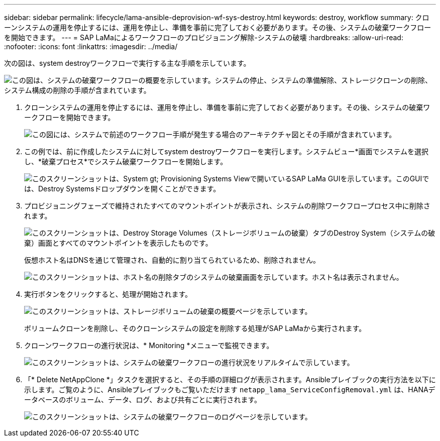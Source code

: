 ---
sidebar: sidebar 
permalink: lifecycle/lama-ansible-deprovision-wf-sys-destroy.html 
keywords: destroy, workflow 
summary: クローンシステムの運用を停止するには、運用を停止し、準備を事前に完了しておく必要があります。その後、システムの破棄ワークフローを開始できます。 
---
= SAP LaMaによるワークフローのプロビジョニング解除-システムの破壊
:hardbreaks:
:allow-uri-read: 
:nofooter: 
:icons: font
:linkattrs: 
:imagesdir: ../media/


[role="lead"]
次の図は、system destroyワークフローで実行する主な手順を示しています。

image:lama-ansible-image32.png["この図は、システムの破棄ワークフローの概要を示しています。システムの停止、システムの準備解除、ストレージクローンの削除、システム構成の削除の手順が含まれています。"]

. クローンシステムの運用を停止するには、運用を停止し、準備を事前に完了しておく必要があります。その後、システムの破棄ワークフローを開始できます。
+
image:lama-ansible-image33.png["この図には、システムで前述のワークフロー手順が発生する場合のアーキテクチャ図とその手順が含まれています。"]

. この例では、前に作成したシステムに対してsystem destroyワークフローを実行します。システムビュー*画面でシステムを選択し、*破棄プロセス*でシステム破棄ワークフローを開始します。
+
image:lama-ansible-image34.png["このスクリーンショットは、System  gt; Provisioning Systems Viewで開いているSAP LaMa GUIを示しています。このGUIでは、Destroy Systemsドロップダウンを開くことができます。"]

. プロビジョニングフェーズで維持されたすべてのマウントポイントが表示され、システムの削除ワークフロープロセス中に削除されます。
+
image:lama-ansible-image35.png["このスクリーンショットは、Destroy Storage Volumes（ストレージボリュームの破棄）タブのDestroy System（システムの破棄）画面とすべてのマウントポイントを表示したものです。"]

+
仮想ホスト名はDNSを通じて管理され、自動的に割り当てられているため、削除されません。

+
image:lama-ansible-image36.png["このスクリーンショットは、ホスト名の削除タブのシステムの破棄画面を示しています。ホスト名は表示されません。"]

. 実行ボタンをクリックすると、処理が開始されます。
+
image:lama-ansible-image37.png["このスクリーンショットは、ストレージボリュームの破棄の概要ページを示しています。"]

+
ボリュームクローンを削除し、そのクローンシステムの設定を削除する処理がSAP LaMaから実行されます。

. クローンワークフローの進行状況は、* Monitoring *メニューで監視できます。
+
image:lama-ansible-image38.png["このスクリーンショットは、システムの破棄ワークフローの進行状況をリアルタイムで示しています。"]

. 「* Delete NetAppClone *」タスクを選択すると、その手順の詳細ログが表示されます。Ansibleプレイブックの実行方法を以下に示します。ご覧のように、Ansibleプレイブックもご覧いただけます `netapp_lama_ServiceConfigRemoval.yml` は、HANAデータベースのボリューム、データ、ログ、および共有ごとに実行されます。
+
image:lama-ansible-image39.png["このスクリーンショットは、システムの破棄ワークフローのログページを示しています。"]


